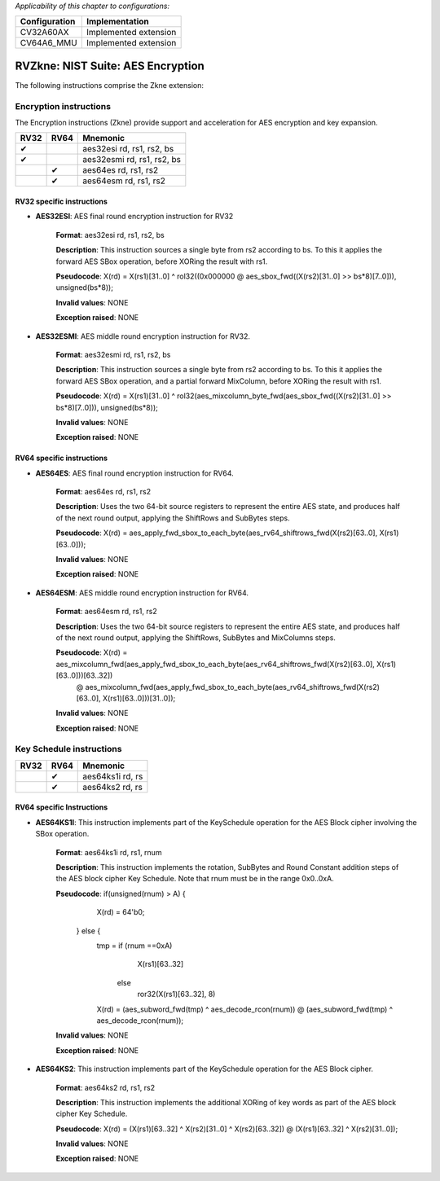 ..
   Copyright (c) 2023 OpenHW Group
   Copyright (c) 2023 10xEngineers

   SPDX-License-Identifier: Apache-2.0 WITH SHL-2.1

.. Level 1
   =======

   Level 2
   -------

   Level 3
   ~~~~~~~

   Level 4
   ^^^^^^^

.. _cva6_riscv_instructions_RV32Zkne:

*Applicability of this chapter to configurations:*

.. csv-table::
   :widths: auto
   :align: left
   :header: "Configuration", "Implementation"

   "CV32A60AX", "Implemented extension"
   "CV64A6_MMU", "Implemented extension"

=============================
RVZkne: NIST Suite: AES Encryption
=============================

The following instructions comprise the Zkne extension:

Encryption instructions
--------------------
The Encryption instructions (Zkne) provide support and acceleration for AES encryption and key expansion.

+-----------+-----------+----------------------------+
| RV32      | RV64      | Mnemonic                   |
+===========+===========+============================+
| ✔         |           | aes32esi rd, rs1, rs2, bs  |
+-----------+-----------+----------------------------+
| ✔         |           | aes32esmi rd, rs1, rs2, bs |
+-----------+-----------+----------------------------+
|           | ✔         | aes64es rd, rs1, rs2       |
+-----------+-----------+----------------------------+
|           | ✔         | aes64esm rd, rs1, rs2      |
+-----------+-----------+----------------------------+

RV32 specific instructions
~~~~~~~~~~~~~~~~~~~~~~~~~~


- **AES32ESI**: AES final round encryption instruction for RV32

    **Format**: aes32esi rd, rs1, rs2, bs

    **Description**: This instruction sources a single byte from rs2 according to bs. To this it applies the forward AES SBox operation, before XORing the result with rs1.

    **Pseudocode**: X(rd) = X(rs1)[31..0] ^ rol32((0x000000 @ aes_sbox_fwd((X(rs2)[31..0] >> bs*8)[7..0])), unsigned(bs*8));

    **Invalid values**: NONE

    **Exception raised**: NONE

- **AES32ESMI**: AES middle round encryption instruction for RV32.

    **Format**: aes32esmi rd, rs1, rs2, bs

    **Description**: This instruction sources a single byte from rs2 according to bs. To this it applies the forward AES SBox operation, and a partial forward MixColumn, before XORing the result with rs1.

    **Pseudocode**: X(rd) = X(rs1)[31..0] ^ rol32(aes_mixcolumn_byte_fwd(aes_sbox_fwd((X(rs2)[31..0] >> bs*8)[7..0])), unsigned(bs*8));

    **Invalid values**: NONE

    **Exception raised**: NONE

RV64 specific instructions
~~~~~~~~~~~~~~~~~~~~~~~~~~	

- **AES64ES**: AES final round encryption instruction for RV64.

    **Format**: aes64es rd, rs1, rs2

    **Description**: Uses the two 64-bit source registers to represent the entire AES state, and produces half of the next round output, applying the ShiftRows and SubBytes steps.

    **Pseudocode**: X(rd) = aes_apply_fwd_sbox_to_each_byte(aes_rv64_shiftrows_fwd(X(rs2)[63..0], X(rs1)[63..0]));

    **Invalid values**: NONE

    **Exception raised**: NONE

- **AES64ESM**: AES middle round encryption instruction for RV64.

    **Format**: aes64esm rd, rs1, rs2

    **Description**: Uses the two 64-bit source registers to represent the entire AES state, and produces half of the next round output, applying the ShiftRows, SubBytes and MixColumns steps.

    **Pseudocode**: X(rd) = aes_mixcolumn_fwd(aes_apply_fwd_sbox_to_each_byte(aes_rv64_shiftrows_fwd(X(rs2)[63..0], X(rs1)[63..0]))[63..32])
                            @ 
                            aes_mixcolumn_fwd(aes_apply_fwd_sbox_to_each_byte(aes_rv64_shiftrows_fwd(X(rs2)[63..0], X(rs1)[63..0]))[31..0]);

    **Invalid values**: NONE

    **Exception raised**: NONE


Key Schedule instructions
--------------------------------

+-----------+-----------+-----------------------+
| RV32      | RV64      | Mnemonic              |
+===========+===========+=======================+
|           | ✔         | aes64ks1i rd, rs      |
+-----------+-----------+-----------------------+
|           | ✔         | aes64ks2 rd, rs       |
+-----------+-----------+-----------------------+

RV64 specific Instructions
~~~~~~~~~~~~~~~~~~~~~~~~~~

- **AES64KS1I**: This instruction implements part of the KeySchedule operation for the AES Block cipher involving the SBox operation.

    **Format**: aes64ks1i rd, rs1, rnum

    **Description**: This instruction implements the rotation, SubBytes and Round Constant addition steps of the AES block cipher Key Schedule. Note that rnum must be in the range 0x0..0xA.

    **Pseudocode**: if(unsigned(rnum) > A) {
                        X(rd) = 64'b0;
                    } else {
                        tmp = if (rnum ==0xA)
                                X(rs1)[63..32] 
                               else 
                                ror32(X(rs1)[63..32], 8)
                        X(rd) = (aes_subword_fwd(tmp) ^ aes_decode_rcon(rnum)) @ (aes_subword_fwd(tmp) ^ aes_decode_rcon(rnum));

    **Invalid values**: NONE

    **Exception raised**: NONE

- **AES64KS2**: This instruction implements part of the KeySchedule operation for the AES Block cipher.

    **Format**: aes64ks2 rd, rs1, rs2

    **Description**: This instruction implements the additional XORing of key words as part of the AES block cipher Key Schedule.

    **Pseudocode**: X(rd) = (X(rs1)[63..32] ^ X(rs2)[31..0] ^ X(rs2)[63..32]) @ (X(rs1)[63..32] ^ X(rs2)[31..0]);

    **Invalid values**: NONE

    **Exception raised**: NONE
